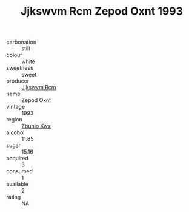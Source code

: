 :PROPERTIES:
:ID:                     d874fa78-603d-49cc-873f-c581f0e32425
:END:
#+TITLE: Jjkswvm Rcm Zepod Oxnt 1993

- carbonation :: still
- colour :: white
- sweetness :: sweet
- producer :: [[id:f56d1c8d-34f6-4471-99e0-b868e6e4169f][Jjkswvm Rcm]]
- name :: Zepod Oxnt
- vintage :: 1993
- region :: [[id:36bcf6d4-1d5c-43f6-ac15-3e8f6327b9c4][Zbuhio Kwx]]
- alcohol :: 11.85
- sugar :: 15.16
- acquired :: 3
- consumed :: 1
- available :: 2
- rating :: NA


